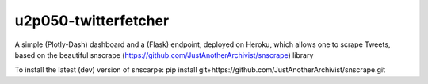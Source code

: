 u2p050-twitterfetcher
-------

A simple (Plotly-Dash) dashboard and a (Flask) endpoint, deployed on Heroku, which allows one to scrape Tweets, based on the beautiful snscrape (https://github.com/JustAnotherArchivist/snscrape) library

To install the latest (dev) version of snscarpe: pip install git+https://github.com/JustAnotherArchivist/snscrape.git
